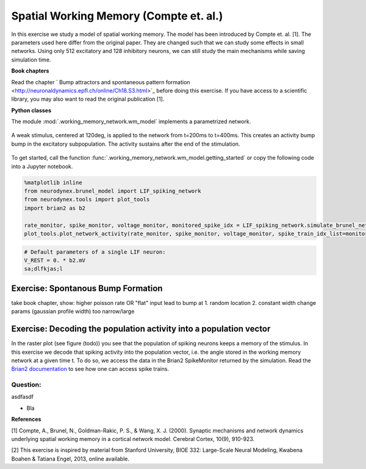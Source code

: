 Spatial Working Memory (Compte et. al.)
=======================================

In this exercise we study a model of spatial working memory. The model has been introduced by Compte et. al. [1]. The parameters used here differ from the original paper. They are changed such that we can study some effects in small networks. Using only 512 excitatory and 128 inhibitory neurons, we can still study the main mechanisms while saving simulation time.


**Book chapters**

Read the chapter ` Bump attractors and spontaneous pattern formation <http://neuronaldynamics.epfl.ch/online/Ch18.S3.html>`_ before doing this exercise. If you have access to a scientific library, you may also want to read the original publication [1].


**Python classes**

The module :mod:`.working_memory_network.wm_model` implements a parametrized network.


.. figure:: exc_images/WorkingMemory_Demo.png
   :align: center

   A weak stimulus, centered at 120deg, is applied to the network from t=200ms to t=400ms. This creates an activity bump bump in the excitatory subpopulation. The activity sustains after the end of the stimulation.


To get started, call the function  :func:`.working_memory_network.wm_model.getting_started` or copy the following code into a Jupyter notebook.


.. code-block:: py

    %matplotlib inline
    from neurodynex.brunel_model import LIF_spiking_network
    from neurodynex.tools import plot_tools
    import brian2 as b2

    rate_monitor, spike_monitor, voltage_monitor, monitored_spike_idx = LIF_spiking_network.simulate_brunel_network(sim_time=250. * b2.ms)
    plot_tools.plot_network_activity(rate_monitor, spike_monitor, voltage_monitor, spike_train_idx_list=monitored_spike_idx, t_min=0.*b2.ms)


.. code-block:: py

    # Default parameters of a single LIF neuron:
    V_REST = 0. * b2.mV
    sa;dlfkjas;l

Exercise: Spontanous Bump Formation
-----------------------------------
take book chapter,
show: higher poisson rate OR "flat" input lead to bump at
1. random location
2. constant width
change params (gaussian profile width) too narrow/large


Exercise: Decoding the population activity into a population vector
-------------------------------------------------------------------
In the raster plot (see figure (todo)) you see that the population of spiking neurons keeps a memory of the stimulus. In this exercise we decode that spiking activity into the population vector, i.e. the  angle stored in the working memory network at a given time t. To do so, we access the data in the  Brian2 SpikeMonitor returned by the simulation. Read the `Brian2 documentation <http://brian2.readthedocs.io/en/stable/user/recording.html>`_ to see how one can access spike trains.



Question:
~~~~~~~~~
asdfasdf

* Bla




**References**

[1] Compte, A., Brunel, N., Goldman-Rakic, P. S., & Wang, X. J. (2000). Synaptic mechanisms and network dynamics underlying spatial working memory in a cortical network model. Cerebral Cortex, 10(9), 910-923.

[2] This exercise is inspired by material from Stanford University, BIOE 332: Large-Scale Neural Modeling, Kwabena Boahen & Tatiana Engel, 2013, online available.
